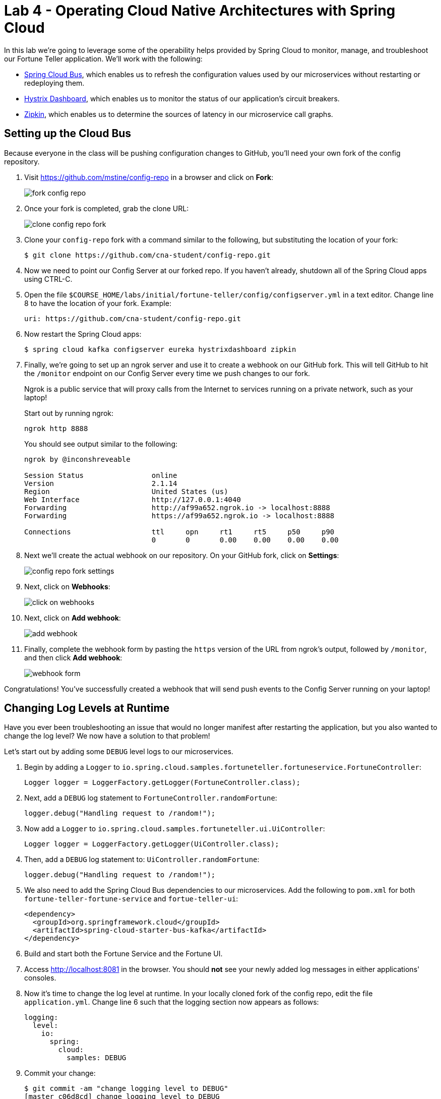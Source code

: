 :compat-mode:
= Lab 4 - Operating Cloud Native Architectures with Spring Cloud

In this lab we're going to leverage some of the operability helps provided by Spring Cloud to monitor, manage, and troubleshoot our Fortune Teller application.
We'll work with the following:

- https://cloud.spring.io/spring-cloud-config/[Spring Cloud Bus], which enables us to refresh the configuration values used by our microservices without restarting or redeploying them.
- https://github.com/Netflix/Hystrix/wiki/Dashboard[Hystrix Dashboard], which enables us to monitor the status of our application's circuit breakers.
- http://zipkin.io/[Zipkin], which enables us to determine the sources of latency in our microservice call graphs.

== Setting up the Cloud Bus

Because everyone in the class will be pushing configuration changes to GitHub, you'll need your own fork of the config repository.

. Visit https://github.com/mstine/config-repo in a browser and click on *Fork*:
+
image::Common/images/fork-config-repo.png[]

. Once your fork is completed, grab the clone URL:
+
image::Common/images/clone-config-repo-fork.png[]

. Clone your `config-repo` fork with a command similar to the following, but substituting the location of your fork:
+
----
$ git clone https://github.com/cna-student/config-repo.git
----

. Now we need to point our Config Server at our forked repo. If you haven't already, shutdown all of the Spring Cloud apps using CTRL-C.

. Open the file `$COURSE_HOME/labs/initial/fortune-teller/config/configserver.yml` in a text editor. Change line 8 to have the location of your fork. Example:
+
----
uri: https://github.com/cna-student/config-repo.git
----

. Now restart the Spring Cloud apps:
+
----
$ spring cloud kafka configserver eureka hystrixdashboard zipkin
----

. Finally, we're going to set up an ngrok server and use it to create a webhook on our GitHub fork. This will tell GitHub to hit the `/monitor` endpoint on our Config Server every time we push changes to our fork.
+
Ngrok is a public service that will proxy calls from the Internet to services running on a private network, such as your laptop!
+
Start out by running ngrok:
+
----
ngrok http 8888
----
+
You should see output similar to the following:
+
----
ngrok by @inconshreveable                                                                                                      (Ctrl+C to quit)

Session Status                online
Version                       2.1.14
Region                        United States (us)
Web Interface                 http://127.0.0.1:4040
Forwarding                    http://af99a652.ngrok.io -> localhost:8888
Forwarding                    https://af99a652.ngrok.io -> localhost:8888

Connections                   ttl     opn     rt1     rt5     p50     p90
                              0       0       0.00    0.00    0.00    0.00
----

. Next we'll create the actual webhook on our repository. On your GitHub fork, click on *Settings*:
+
image::Common/images/config-repo-fork-settings.png[]

. Next, click on *Webhooks*:
+
image::Common/images/click-on-webhooks.png[]

. Next, click on *Add webhook*:
+
image::Common/images/add-webhook.png[]

. Finally, complete the webhook form by pasting the `https` version of the URL from ngrok's output, followed by `/monitor`, and then click *Add webhook*:
+
image::Common/images/webhook-form.png[]

Congratulations! You've successfully created a webhook that will send push events to the Config Server running on your laptop!

== Changing Log Levels at Runtime

Have you ever been troubleshooting an issue that would no longer manifest after restarting the application, but you also wanted to change the log level?
We now have a solution to that problem!

Let's start out by adding some `DEBUG` level logs to our microservices.

. Begin by adding a `Logger` to `io.spring.cloud.samples.fortuneteller.fortuneservice.FortuneController`:
+
----
Logger logger = LoggerFactory.getLogger(FortuneController.class);
----

. Next, add a `DEBUG` log statement to `FortuneController.randomFortune`:
+
----
logger.debug("Handling request to /random!");
----

. Now add a `Logger` to `io.spring.cloud.samples.fortuneteller.ui.UiController`:
+
----
Logger logger = LoggerFactory.getLogger(UiController.class);
----

. Then, add a `DEBUG` log statement to:
`UiController.randomFortune`:
+
----
logger.debug("Handling request to /random!");
----

. We also need to add the Spring Cloud Bus dependencies to our microservices. Add the following to `pom.xml` for both `fortune-teller-fortune-service` and `fortue-teller-ui`:
+
----
<dependency>
  <groupId>org.springframework.cloud</groupId>
  <artifactId>spring-cloud-starter-bus-kafka</artifactId>
</dependency>
----

. Build and start both the Fortune Service and the Fortune UI.

. Access http://localhost:8081 in the browser. You should *not* see your newly added log messages in either applications' consoles.

. Now it's time to change the log level at runtime. In your locally cloned fork of the config repo, edit the file `application.yml`. Change line 6 such that the logging section now appears as follows:
+
----
logging:
  level:
    io:
      spring:
        cloud:
          samples: DEBUG
----

. Commit your change:
+
----
$ git commit -am "change logging level to DEBUG"
[master c06d8cd] change logging level to DEBUG
 1 file changed, 1 insertion(+), 1 deletion(-)
----

. Push your change:
+
----
$ git push origin master
Counting objects: 3, done.
Delta compression using up to 8 threads.
Compressing objects: 100% (3/3), done.
Writing objects: 100% (3/3), 308 bytes | 0 bytes/s, done.
Total 3 (delta 2), reused 0 (delta 0)
remote: Resolving deltas: 100% (2/2), completed with 2 local objects.
To https://github.com/cna-student/config-repo.git
   ff8d29e..7f4bbf8  master -> master
----

. You should see that ngrok has received a `POST` event to `/monitor`:
+
----
HTTP Requests
-------------

POST /monitor                  200
----
+
You should also see a log message in each of your applications indicating that the `logging` properties were updated:
+
----
2016-10-13 18:04:48.154  INFO 38665 --- [afka-listener-1] o.s.cloud.bus.event.RefreshListener      : Received remote refresh request. Keys refreshed [logging.level.io.spring.cloud.samples]
----

. Access http://localhost:8081 in the browser. You *should* see your newly added log messages in both applications' consoles (e.g.):
+
----
2016-10-13 18:07:38.016 DEBUG 38667 --- [nio-8080-exec-7] i.s.c.s.f.f.FortuneController            : Handling request to /random!
----
